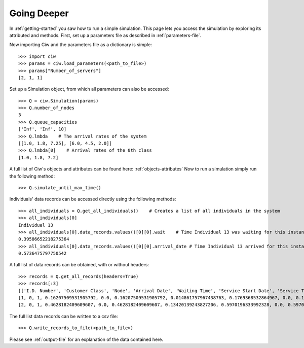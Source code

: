 Going Deeper
============

In :ref:`getting-started` you saw how to run a simple simulation. This page lets you access the simulation by exploring its attributed and methods.
First, set up a parameters file as described in :ref:`parameters-file`.

Now importing Ciw and the parameters file as a dictionary is simple::

    >>> import ciw
    >>> params = ciw.load_parameters(<path_to_file>)
    >>> params["Number_of_servers"]
    [2, 1, 1]

Set up a Simulation object, from which all parameters can also be accessed::

    >>> Q = ciw.Simulation(params)
    >>> Q.number_of_nodes
    3
    >>> Q.queue_capacities
    ['Inf', 'Inf', 10]
    >>> Q.lmbda    # The arrival rates of the system
    [[1.0, 1.8, 7.25], [6.0, 4.5, 2.0]]
    >>> Q.lmbda[0]    # Arrival rates of the 0th class
    [1.0, 1.8, 7.2]

A full list of Ciw's objects and attributes can be found here: :ref:`objects-attributes`
Now to run a simulation simply run the following method::

    >>> Q.simulate_until_max_time()

Individuals' data records can be accessed directly using the following methods::

    >>> all_individuals = Q.get_all_individuals()    # Creates a list of all individuals in the system
    >>> all_individuals[0]
    Individual 13
    >>> all_individuals[0].data_records.values()[0][0].wait    # Time Individual 13 was waiting for this instance of service
    0.39586652218275364
    >>> all_individuals[0].data_records.values()[0][0].arrival_date # Time Individual 13 arrived for this instance of service
    0.5736475797750542

A full list of data records can be obtained, with or without headers::
    
    >>> records = Q.get_all_records(headers=True)
    >>> records[:3]
    [['I.D. Number', 'Customer Class', 'Node', 'Arrival Date', 'Waiting Time', 'Service Start Date', 'Service Time', 'Service End Date', 'Time Blocked', 'Exit Date'],
    [1, 0, 1, 0.16207509531905792, 0.0, 0.16207509531905792, 0.014861757967438763, 0.1769368532864967, 0.0, 0.1769368532864967],
    [2, 0, 1, 0.4628182409609607, 0.0, 0.4628182409609607, 0.13420139243827206, 0.5970196333992328, 0.0, 0.5970196333992328]]


The full list data records can be written to a csv file::

    >>> Q.write_records_to_file(<path_to_file>)

Please see :ref:`output-file` for an explanation of the data contained here.
